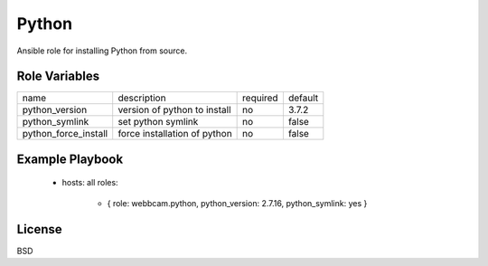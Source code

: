 Python
======

Ansible role for installing Python from source.

Role Variables
--------------

+----------------------+------------------------------+----------+---------+
| name                 | description                  | required | default |
+----------------------+------------------------------+----------+---------+
| python_version       | version of python to install | no       | 3.7.2   |
+----------------------+------------------------------+----------+---------+
| python_symlink       | set python symlink           | no       | false   |
+----------------------+------------------------------+----------+---------+
| python_force_install | force installation of python | no       | false   |
+----------------------+------------------------------+----------+---------+


Example Playbook
----------------

    - hosts: all
      roles:
         - { role: webbcam.python, python_version: 2.7.16, python_symlink: yes }

License
-------

BSD
